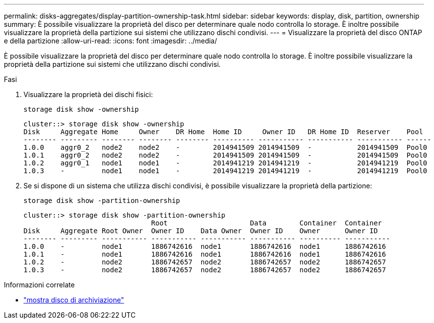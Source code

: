 ---
permalink: disks-aggregates/display-partition-ownership-task.html 
sidebar: sidebar 
keywords: display, disk, partition, ownership 
summary: È possibile visualizzare la proprietà del disco per determinare quale nodo controlla lo storage. È inoltre possibile visualizzare la proprietà della partizione sui sistemi che utilizzano dischi condivisi. 
---
= Visualizzare la proprietà del disco ONTAP e della partizione
:allow-uri-read: 
:icons: font
:imagesdir: ../media/


[role="lead"]
È possibile visualizzare la proprietà del disco per determinare quale nodo controlla lo storage. È inoltre possibile visualizzare la proprietà della partizione sui sistemi che utilizzano dischi condivisi.

.Fasi
. Visualizzare la proprietà dei dischi fisici:
+
`storage disk show -ownership`

+
....
cluster::> storage disk show -ownership
Disk     Aggregate Home     Owner    DR Home  Home ID     Owner ID   DR Home ID  Reserver    Pool
-------- --------- -------- -------- -------- ---------- ----------- ----------- ----------- ------
1.0.0    aggr0_2   node2    node2    -        2014941509 2014941509  -           2014941509  Pool0
1.0.1    aggr0_2   node2    node2    -        2014941509 2014941509  -           2014941509  Pool0
1.0.2    aggr0_1   node1    node1    -        2014941219 2014941219  -           2014941219  Pool0
1.0.3    -         node1    node1    -        2014941219 2014941219  -           2014941219  Pool0

....
. Se si dispone di un sistema che utilizza dischi condivisi, è possibile visualizzare la proprietà della partizione:
+
`storage disk show -partition-ownership`

+
....
cluster::> storage disk show -partition-ownership
                               Root                    Data        Container  Container
Disk     Aggregate Root Owner  Owner ID    Data Owner  Owner ID    Owner      Owner ID
-------- --------- ----------- ----------- ----------- ----------- ---------- -----------
1.0.0    -         node1       1886742616  node1       1886742616  node1      1886742616
1.0.1    -         node1       1886742616  node1       1886742616  node1      1886742616
1.0.2    -         node2       1886742657  node2       1886742657  node2      1886742657
1.0.3    -         node2       1886742657  node2       1886742657  node2      1886742657

....


.Informazioni correlate
* link:https://docs.netapp.com/us-en/ontap-cli/storage-disk-show.html["mostra disco di archiviazione"^]

